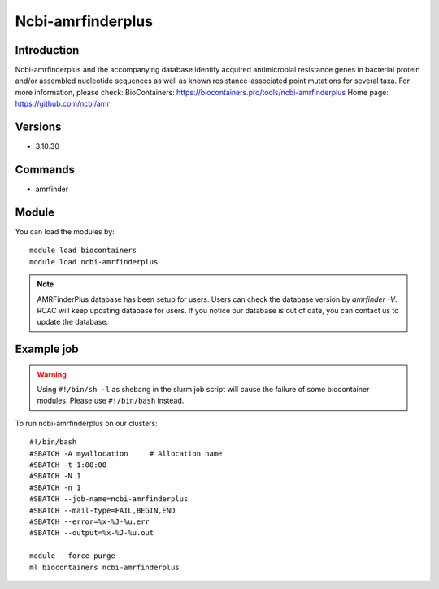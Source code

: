 .. _backbone-label:

Ncbi-amrfinderplus
==============================

Introduction
~~~~~~~~
Ncbi-amrfinderplus and the accompanying database identify acquired antimicrobial resistance genes in bacterial protein and/or assembled nucleotide sequences as well as known resistance-associated point mutations for several taxa.
For more information, please check:
BioContainers: https://biocontainers.pro/tools/ncbi-amrfinderplus 
Home page: https://github.com/ncbi/amr

Versions
~~~~~~~~
- 3.10.30

Commands
~~~~~~~
- amrfinder

Module
~~~~~~~~
You can load the modules by::

    module load biocontainers
    module load ncbi-amrfinderplus

.. note::
        AMRFinderPlus database has been setup for users. Users can check the database version by `amrfinder -V`. RCAC will keep updating database for users. If you notice our database is out of date, you can contact us to update the database.  

Example job
~~~~~
.. warning::
    Using ``#!/bin/sh -l`` as shebang in the slurm job script will cause the failure of some biocontainer modules. Please use ``#!/bin/bash`` instead.

To run ncbi-amrfinderplus on our clusters::

    #!/bin/bash
    #SBATCH -A myallocation     # Allocation name
    #SBATCH -t 1:00:00
    #SBATCH -N 1
    #SBATCH -n 1
    #SBATCH --job-name=ncbi-amrfinderplus
    #SBATCH --mail-type=FAIL,BEGIN,END
    #SBATCH --error=%x-%J-%u.err
    #SBATCH --output=%x-%J-%u.out

    module --force purge
    ml biocontainers ncbi-amrfinderplus

